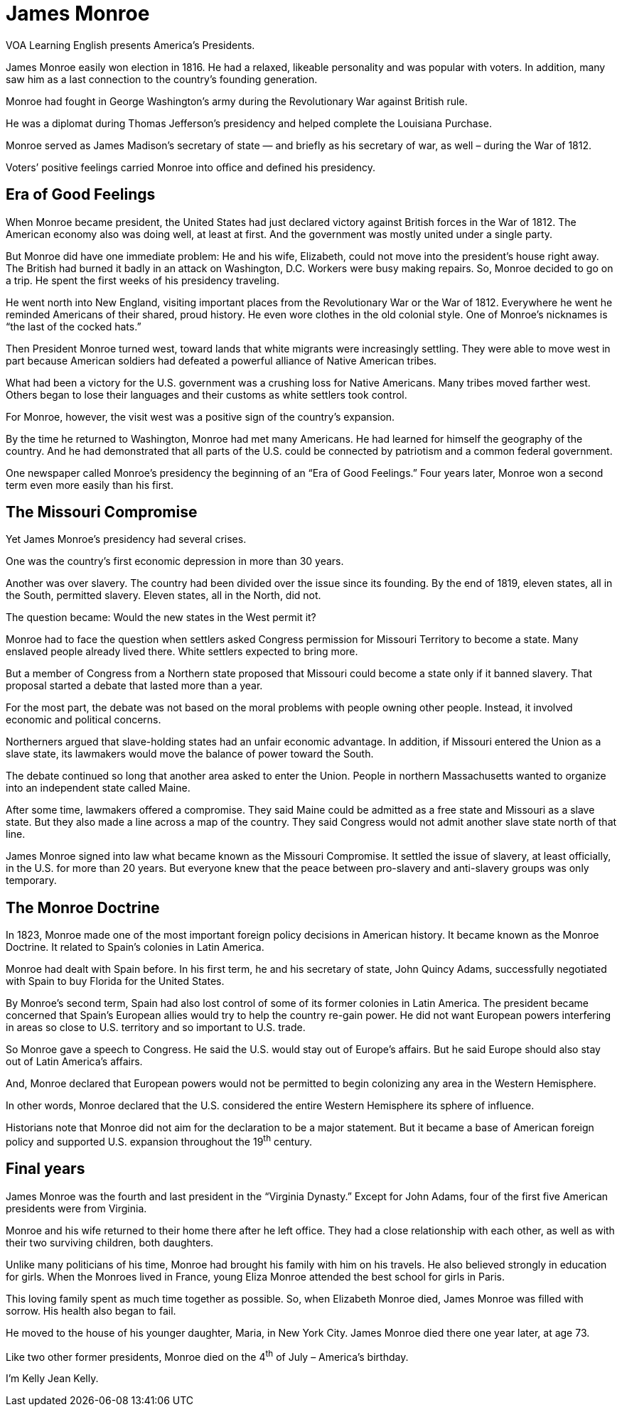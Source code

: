 = James Monroe

VOA Learning English presents America’s Presidents.

James Monroe easily won election in 1816. He had a relaxed, likeable personality and was popular with voters. In addition, many saw him as a last connection to the country’s founding generation.

Monroe had fought in George Washington’s army during the Revolutionary War against British rule.

He was a diplomat during Thomas Jefferson’s presidency and helped complete the Louisiana Purchase.

Monroe served as James Madison’s secretary of state — and briefly as his secretary of war, as well – during the War of 1812.

Voters’ positive feelings carried Monroe into office and defined his presidency. 

== Era of Good Feelings

When Monroe became president, the United States had just declared victory against British forces in the War of 1812. The American economy also was doing well, at least at first. And the government was mostly united under a single party.

But Monroe did have one immediate problem: He and his wife, Elizabeth, could not move into the president’s house right away. The British had burned it badly in an attack on Washington, D.C. Workers were busy making repairs.
So, Monroe decided to go on a trip. He spent the first weeks of his presidency traveling.

He went north into New England, visiting important places from the Revolutionary War or the War of 1812. Everywhere he went he reminded Americans of their shared, proud history. He even wore clothes in the old colonial style. One of Monroe’s nicknames is “the last of the cocked hats.”

Then President Monroe turned west, toward lands that white migrants were increasingly settling. They were able to move west in part because American soldiers had defeated a powerful alliance of Native American tribes.

What had been a victory for the U.S. government was a crushing loss for Native Americans. Many tribes moved farther west. Others began to lose their languages and their customs as white settlers took control.

For Monroe, however, the visit west was a positive sign of the country’s expansion.

By the time he returned to Washington, Monroe had met many Americans. He had learned for himself the geography of the country. And he had demonstrated that all parts of the U.S. could be connected by patriotism and a common federal government.

One newspaper called Monroe’s presidency the beginning of an “Era of Good Feelings.” Four years later, Monroe won a second term even more easily than his first.

== The Missouri Compromise

Yet James Monroe’s presidency had several crises.

One was the country’s first economic depression in more than 30 years.

Another was over slavery. The country had been divided over the issue since its founding. By the end of 1819, eleven states, all in the South, permitted slavery. Eleven states, all in the North, did not.

The question became: Would the new states in the West permit it?

Monroe had to face the question when settlers asked Congress permission for Missouri Territory to become a state. Many enslaved people already lived there. White settlers expected to bring more.

But a member of Congress from a Northern state proposed that Missouri could become a state only if it banned slavery. That proposal started a debate that lasted more than a year.

For the most part, the debate was not based on the moral problems with people owning other people. Instead, it involved economic and political concerns.

Northerners argued that slave-holding states had an unfair economic advantage. In addition, if Missouri entered the Union as a slave state, its lawmakers would move the balance of power toward the South.

The debate continued so long that another area asked to enter the Union. People in northern Massachusetts wanted to organize into an independent state called Maine.

After some time, lawmakers offered a compromise. They said Maine could be admitted as a free state and Missouri as a slave state. But they also made a line across a map of the country. They said Congress would not admit another slave state north of that line.

James Monroe signed into law what became known as the Missouri Compromise. It settled the issue of slavery, at least officially, in the U.S. for more than 20 years. But everyone knew that the peace between pro-slavery and anti-slavery groups was only temporary.

== The Monroe Doctrine

In 1823, Monroe made one of the most important foreign policy decisions in American history. It became known as the Monroe Doctrine. It related to Spain’s colonies in Latin America.

Monroe had dealt with Spain before. In his first term, he and his secretary of state, John Quincy Adams, successfully negotiated with Spain to buy Florida for the United States.

By Monroe’s second term, Spain had also lost control of some of its former colonies in Latin America. The president became concerned that Spain’s European allies would try to help the country re-gain power. He did not want European powers interfering in areas so close to U.S. territory and so important to U.S. trade.

So Monroe gave a speech to Congress. He said the U.S. would stay out of Europe’s affairs. But he said Europe should also stay out of Latin America’s affairs.

And, Monroe declared that European powers would not be permitted to begin colonizing any area in the Western Hemisphere.

In other words, Monroe declared that the U.S. considered the entire Western Hemisphere its sphere of influence.

Historians note that Monroe did not aim for the declaration to be a major statement. But it became a base of American foreign policy and supported U.S. expansion throughout the
19^th^ century. 

== Final years

James Monroe was the fourth and last president in the “Virginia Dynasty.” Except for John Adams, four of the first five American presidents were from Virginia.

Monroe and his wife returned to their home there after he left office. They had a close relationship with each other, as well as with their two surviving children, both daughters.

Unlike many politicians of his time, Monroe had brought his family with him on his travels. He also believed strongly in education for girls. When the Monroes lived in France, young Eliza Monroe attended the best school for girls in Paris.

This loving family spent as much time together as possible. So, when Elizabeth Monroe died, James Monroe was filled with sorrow. His health also began to fail.

He moved to the house of his younger daughter, Maria, in New York City. James Monroe died there one year later, at age 73.

Like two other former presidents, Monroe died on the 4^th^ of July – America’s birthday.

I’m Kelly Jean Kelly.